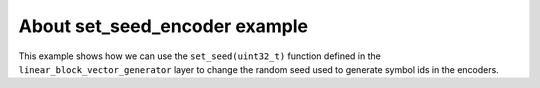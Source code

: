 About set_seed_encoder example
------------------------------

This example shows how we can use the ``set_seed(uint32_t)``
function defined in the ``linear_block_vector_generator``
layer to change the random seed used to generate symbol ids
in the encoders.
